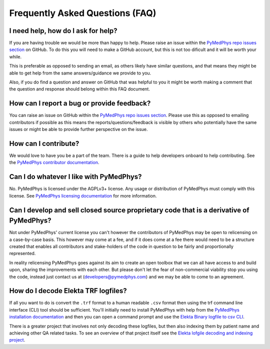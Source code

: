================================
Frequently Asked Questions (FAQ)
================================


I need help, how do I ask for help?
-----------------------------------

If you are having trouble we would be more than happy to help. Please raise an
issue within the `PyMedPhys repo issues section`_ on GitHub. To do this you
will need to make a GitHub account, but this is not too dificult and it will
be worth your while.

This is preferable as opposed to sending an email, as others likely have similar
questions, and that means they might be able to get help from the same answers/guidance
we provide to you.

Also, if you do find a question and answer on GitHub that was helpful to you
it might be worth making a comment that the question and response should belong
within this FAQ document.


How can I report a bug or provide feedback?
-------------------------------------------

You can raise an issue on GitHub within the `PyMedPhys repo issues section`_.
Please use this as opposed to emailing contributors if possible as this means
the reports/questions/feedback is visible by others who potentially have the
same issues or might be able to provide further perspective on the issue.

.. _`PyMedPhys repo issues section`: https://github.com/pymedphys/pymedphys/issues


How can I contribute?
---------------------

We would love to have you be a part of the team. There is a guide to help
developers onboard to help contributing. See the `PyMedPhys contributor documentation`_.

.. _`PyMedPhys contributor documentation`: ../developer/contributing.html


Can I do whatever I like with PyMedPhys?
----------------------------------------

No. PyMedPhys is licensed under the AGPLv3+ license. Any usage or distribution
of PyMedPhys must comply with this license. See `PyMedPhys licensing documentation`_
for more information.

.. _`PyMedPhys licensing documentation`: licensing.html


Can I develop and sell closed source proprietary code that is a derivative of PyMedPhys?
----------------------------------------------------------------------------------------

Not under PyMedPhys' current license you can't however the
contributors of PyMedPhys may be open to relicensing on a case-by-case basis.
This however may come at a fee, and if it does come at a fee there would need to be
a structure created that enables all contributors and stake-holders of the
code in question to be fairly and proportionally represented.

In reality relicensing PyMedPhys goes against its aim to create an open
toolbox that we can all have access to and build upon, sharing the improvements
with each other. But please don't let the fear of non-commercial viability stop you
using the code, instead just contact us at (developers@pymedphys.com) and we may
be able to come to an agreement.


How do I decode Elekta TRF logfiles?
------------------------------------

If all you want to do is convert the ``.trf`` format to a human readable ``.csv``
format then using the trf command line interface (CLI) tool should be sufficient.
You'll initially need to install PyMedPhys with help from the `PyMedPhys installation documentation`_
and then you can open a command prompt and use the `Elekta Binary logfile to csv CLI`_.

.. _`PyMedPhys installation documentation`: installation.html

.. _`Elekta binary logfile to csv CLI`: ../user-cli/trf.html#to-csv

There is a greater project that involves not only decoding these logfiles, but then
also indexing them by patient name and achieving other QA related tasks. To
see an overview of that project itself see the `Elekta lofgile decoding and indexing project`_.

.. _`Elekta lofgile decoding and indexing project`: ../projects/elekta-logfiles.html